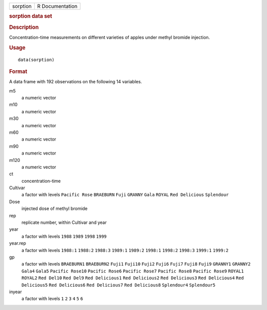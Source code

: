 .. container::

   .. container::

      ======== ===============
      sorption R Documentation
      ======== ===============

      .. rubric:: sorption data set
         :name: sorption-data-set

      .. rubric:: Description
         :name: description

      Concentration-time measurements on different varieties of apples
      under methyl bromide injection.

      .. rubric:: Usage
         :name: usage

      ::

         data(sorption)

      .. rubric:: Format
         :name: format

      A data frame with 192 observations on the following 14 variables.

      m5
         a numeric vector

      m10
         a numeric vector

      m30
         a numeric vector

      m60
         a numeric vector

      m90
         a numeric vector

      m120
         a numeric vector

      ct
         concentration-time

      Cultivar
         a factor with levels ``Pacific Rose`` ``BRAEBURN`` ``Fuji``
         ``GRANNY`` ``Gala`` ``ROYAL`` ``Red Delicious`` ``Splendour``

      Dose
         injected dose of methyl bromide

      rep
         replicate number, within Cultivar and year

      year
         a factor with levels ``1988`` ``1989`` ``1998`` ``1999``

      year.rep
         a factor with levels ``1988:1`` ``1988:2`` ``1988:3``
         ``1989:1`` ``1989:2`` ``1998:1`` ``1998:2`` ``1998:3``
         ``1999:1`` ``1999:2``

      gp
         a factor with levels ``BRAEBURN1`` ``BRAEBURN2`` ``Fuji1``
         ``Fuji10`` ``Fuji2`` ``Fuji6`` ``Fuji7`` ``Fuji8`` ``Fuji9``
         ``GRANNY1`` ``GRANNY2`` ``Gala4`` ``Gala5`` ``Pacific Rose10``
         ``Pacific Rose6`` ``Pacific Rose7`` ``Pacific Rose8``
         ``Pacific Rose9`` ``ROYAL1`` ``ROYAL2`` ``Red Del10``
         ``Red Del9`` ``Red Delicious1`` ``Red Delicious2``
         ``Red Delicious3`` ``Red Delicious4`` ``Red Delicious5``
         ``Red Delicious6`` ``Red Delicious7`` ``Red Delicious8``
         ``Splendour4`` ``Splendour5``

      inyear
         a factor with levels ``1`` ``2`` ``3`` ``4`` ``5`` ``6``
